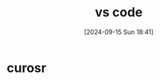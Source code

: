 #+title:      vs code
#+date:       [2024-09-15 Sun 18:41]
#+filetags:   :editor:
#+identifier: 20240915T184115

* curosr

* 
